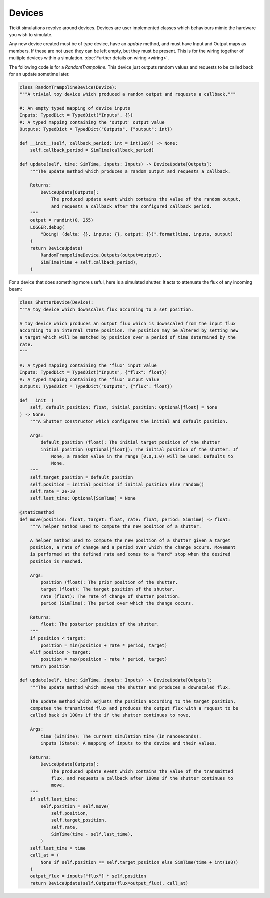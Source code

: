 Devices
=======

Tickit simulations revolve around devices. Devices are user implemented classes
which behaviours mimic the hardware you wish to simulate.

Any new device created must be of type device, have an `update` method, and must
have Input and Output maps as members. If these are not used they can be left
empty, but they must be present. This is for the wiring together of multiple
devices within a simulation. :doc:`Further details on wiring <wiring>`.

The following code is for a `RandomTrampoline`. This device just outputs random
values and requests to be called back for an update sometime later.

.. code-block:: python

    class RandomTrampolineDevice(Device):
    """A trivial toy device which produced a random output and requests a callback."""

    #: An empty typed mapping of device inputs
    Inputs: TypedDict = TypedDict("Inputs", {})
    #: A typed mapping containing the 'output' output value
    Outputs: TypedDict = TypedDict("Outputs", {"output": int})

    def __init__(self, callback_period: int = int(1e9)) -> None:
        self.callback_period = SimTime(callback_period)

    def update(self, time: SimTime, inputs: Inputs) -> DeviceUpdate[Outputs]:
        """The update method which produces a random output and requests a callback.

        Returns:
            DeviceUpdate[Outputs]:
                The produced update event which contains the value of the random output,
                and requests a callback after the configured callback period.
        """
        output = randint(0, 255)
        LOGGER.debug(
            "Boing! (delta: {}, inputs: {}, output: {})".format(time, inputs, output)
        )
        return DeviceUpdate(
            RandomTrampolineDevice.Outputs(output=output),
            SimTime(time + self.callback_period),
        )

For a device that does something more useful, here is a simulated shutter. It
acts to attenuate the flux of any incoming beam:

.. code-block:: python

    class ShutterDevice(Device):
    """A toy device which downscales flux according to a set position.

    A toy device which produces an output flux which is downscaled from the input flux
    according to an internal state position. The position may be altered by setting new
    a target which will be matched by position over a period of time determined by the
    rate.
    """

    #: A typed mapping containing the 'flux' input value
    Inputs: TypedDict = TypedDict("Inputs", {"flux": float})
    #: A typed mapping containing the 'flux' output value
    Outputs: TypedDict = TypedDict("Outputs", {"flux": float})

    def __init__(
        self, default_position: float, initial_position: Optional[float] = None
    ) -> None:
        """A Shutter constructor which configures the initial and default position.

        Args:
            default_position (float): The initial target position of the shutter
            initial_position (Optional[float]): The initial position of the shutter. If
                None, a random value in the range [0.0,1.0) will be used. Defaults to
                None.
        """
        self.target_position = default_position
        self.position = initial_position if initial_position else random()
        self.rate = 2e-10
        self.last_time: Optional[SimTime] = None

    @staticmethod
    def move(position: float, target: float, rate: float, period: SimTime) -> float:
        """A helper method used to compute the new position of a shutter.

        A helper method used to compute the new position of a shutter given a target
        position, a rate of change and a period over which the change occurs. Movement
        is performed at the defined rate and comes to a "hard" stop when the desired
        position is reached.

        Args:
            position (float): The prior position of the shutter.
            target (float): The target position of the shutter.
            rate (float): The rate of change of shutter position.
            period (SimTime): The period over which the change occurs.

        Returns:
            float: The posterior position of the shutter.
        """
        if position < target:
            position = min(position + rate * period, target)
        elif position > target:
            position = max(position - rate * period, target)
        return position

    def update(self, time: SimTime, inputs: Inputs) -> DeviceUpdate[Outputs]:
        """The update method which moves the shutter and produces a downscaled flux.

        The update method which adjusts the position according to the target position,
        computes the transmitted flux and produces the output flux with a request to be
        called back in 100ms if the if the shutter continues to move.

        Args:
            time (SimTime): The current simulation time (in nanoseconds).
            inputs (State): A mapping of inputs to the device and their values.

        Returns:
            DeviceUpdate[Outputs]:
                The produced update event which contains the value of the transmitted
                flux, and requests a callback after 100ms if the shutter continues to
                move.
        """
        if self.last_time:
            self.position = self.move(
                self.position,
                self.target_position,
                self.rate,
                SimTime(time - self.last_time),
            )
        self.last_time = time
        call_at = (
            None if self.position == self.target_position else SimTime(time + int(1e8))
        )
        output_flux = inputs["flux"] * self.position
        return DeviceUpdate(self.Outputs(flux=output_flux), call_at)